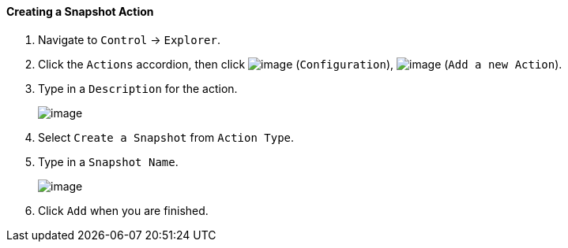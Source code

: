 ==== Creating a Snapshot Action

. Navigate to `Control` -> `Explorer`.

. Click the `Actions` accordion, then click image:../images/1847.png[image]
(`Configuration`), image:../images/1848.png[image] (`Add a new Action`).

. Type in a `Description` for the action.
+
image:../images/1907.png[image]

. Select `Create a Snapshot` from `Action Type`.

. Type in a `Snapshot Name`.
+
image:../images/1908.png[image]

. Click `Add` when you are finished.
